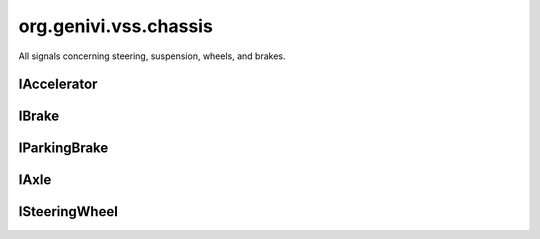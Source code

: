 org.genivi.vss.chassis
======================

All signals concerning steering, suspension, wheels, and brakes.

.. xbr:namespace:: org.genivi.vss.chassis

IAccelerator
------------

.. xbr:interface:: IAccelerator

    Accelerator signals


    .. xbr:event:: on_pedal_position(new_value)

        :param new_value: Accelerator pedal position as percent. 0 = Not depressed. 100 = Fully depressed.
        :type new_value: int
        :vss_id: 992 
        
        :vss_type: UInt8 
        :vss_unit: percent 
        :vss_sensor: Pedal Position Sensor 
        

IBrake
------

.. xbr:interface:: IBrake

    Brake system signals


    .. xbr:event:: on_pedal_position(new_value)

        :param new_value: Brake pedal position as percent. 0 = Not depressed. 100 = Fully depressed.
        :type new_value: int
        :vss_id: 993 
        
        :vss_type: UInt8 
        :vss_unit: percent 
        :vss_sensor: Pedal Position Sensor 
        

IParkingBrake
-------------

.. xbr:interface:: IParkingBrake

    Parking brake signals


    .. xbr:event:: on_is_engaged(new_value)

        :param new_value: Parking brake status. True = Parking Brake is Engaged. False = Parking Brake is not Engaged.
        :type new_value: bool
        :vss_id: 988 
        
        :vss_type: Boolean 
        
        :vss_sensor: Parking Brake Sensor 
        :vss_actuator: Parking Brake Switch 

IAxle
-----

.. xbr:interface:: IAxle

    Axle signals


    .. xbr:event:: on_row1__wheel__right__brake__fluid_level(new_value)

        :param new_value: Brake fluid level as percent. 0 = Empty. 100 = Full.
        :type new_value: int
        :vss_id: 967 
        
        :vss_type: UInt8 
        :vss_unit: percent 
        :vss_sensor: Brake Fluid Level Sensor 
        


    .. xbr:event:: on_row1__wheel__right__brake__fluid_level_low(new_value)

        :param new_value: Brake fluid level status. True = Brake fluid level low. False = Brake fluid level OK.
        :type new_value: bool
        :vss_id: 968 
        
        :vss_type: Boolean 
        
        :vss_sensor: Brake Fluid Level Sensor 
        


    .. xbr:event:: on_row1__wheel__right__brake__brakes_worn(new_value)

        :param new_value: Brake pad wear status. True = Worn. False = Not Worn.
        :type new_value: bool
        :vss_id: 970 
        
        :vss_type: Boolean 
        
        :vss_sensor: Brake Pad Wear Sensor 
        


    .. xbr:event:: on_row1__wheel__right__brake__pad_wear(new_value)

        :param new_value: Brake pad wear as percent. 0 = No Wear. 100 = Worn.
        :type new_value: int
        :vss_id: 969 
        
        :vss_type: UInt8 
        
        :vss_sensor: Brake Pad Wear Sensor 
        


    .. xbr:event:: on_row1__wheel__right__tire__pressure(new_value)

        :param new_value: Tire pressure in kilo-Pascal
        :type new_value: int
        :vss_id: 971 
        
        :vss_type: UInt8 
        :vss_unit: kpa 
        :vss_sensor: Tire Pressure Monitoring System 
        


    .. xbr:event:: on_row1__wheel__right__tire__pressure_low(new_value)

        :param new_value: Tire Pressure Status. True = Low tire pressure. False = Good tire pressure.
        :type new_value: bool
        :vss_id: 972 
        
        :vss_type: Boolean 
        
        :vss_sensor: Tire Pressure Monitoring System 
        


    .. xbr:event:: on_row1__wheel__right__tire__temperature(new_value)

        :param new_value: Tire temperature in Celsius.
        :type new_value: float
        :vss_id: 973 
        
        :vss_type: Float 
        :vss_unit: celsius 
        :vss_sensor: Tire Temperature Sensor 
        


    .. xbr:event:: on_row1__wheel__left__brake__fluid_level(new_value)

        :param new_value: Brake fluid level as percent. 0 = Empty. 100 = Full.
        :type new_value: int
        :vss_id: 960 
        
        :vss_type: UInt8 
        :vss_unit: percent 
        :vss_sensor: Brake Fluid Level Sensor 
        


    .. xbr:event:: on_row1__wheel__left__brake__fluid_level_low(new_value)

        :param new_value: Brake fluid level status. True = Brake fluid level low. False = Brake fluid level OK.
        :type new_value: bool
        :vss_id: 961 
        
        :vss_type: Boolean 
        
        :vss_sensor: Brake Fluid Level Sensor 
        


    .. xbr:event:: on_row1__wheel__left__brake__brakes_worn(new_value)

        :param new_value: Brake pad wear status. True = Worn. False = Not Worn.
        :type new_value: bool
        :vss_id: 963 
        
        :vss_type: Boolean 
        
        :vss_sensor: Brake Pad Wear Sensor 
        


    .. xbr:event:: on_row1__wheel__left__brake__pad_wear(new_value)

        :param new_value: Brake pad wear as percent. 0 = No Wear. 100 = Worn.
        :type new_value: int
        :vss_id: 962 
        
        :vss_type: UInt8 
        
        :vss_sensor: Brake Pad Wear Sensor 
        


    .. xbr:event:: on_row1__wheel__left__tire__pressure(new_value)

        :param new_value: Tire pressure in kilo-Pascal
        :type new_value: int
        :vss_id: 964 
        
        :vss_type: UInt8 
        :vss_unit: kpa 
        :vss_sensor: Tire Pressure Monitoring System 
        


    .. xbr:event:: on_row1__wheel__left__tire__pressure_low(new_value)

        :param new_value: Tire Pressure Status. True = Low tire pressure. False = Good tire pressure.
        :type new_value: bool
        :vss_id: 965 
        
        :vss_type: Boolean 
        
        :vss_sensor: Tire Pressure Monitoring System 
        


    .. xbr:event:: on_row1__wheel__left__tire__temperature(new_value)

        :param new_value: Tire temperature in Celsius.
        :type new_value: float
        :vss_id: 966 
        
        :vss_type: Float 
        :vss_unit: celsius 
        :vss_sensor: Tire Temperature Sensor 
        


    .. xbr:event:: on_row2__wheel__right__brake__fluid_level(new_value)

        :param new_value: Brake fluid level as percent. 0 = Empty. 100 = Full.
        :type new_value: int
        :vss_id: 981 
        
        :vss_type: UInt8 
        :vss_unit: percent 
        :vss_sensor: Brake Fluid Level Sensor 
        


    .. xbr:event:: on_row2__wheel__right__brake__fluid_level_low(new_value)

        :param new_value: Brake fluid level status. True = Brake fluid level low. False = Brake fluid level OK.
        :type new_value: bool
        :vss_id: 982 
        
        :vss_type: Boolean 
        
        :vss_sensor: Brake Fluid Level Sensor 
        


    .. xbr:event:: on_row2__wheel__right__brake__brakes_worn(new_value)

        :param new_value: Brake pad wear status. True = Worn. False = Not Worn.
        :type new_value: bool
        :vss_id: 984 
        
        :vss_type: Boolean 
        
        :vss_sensor: Brake Pad Wear Sensor 
        


    .. xbr:event:: on_row2__wheel__right__brake__pad_wear(new_value)

        :param new_value: Brake pad wear as percent. 0 = No Wear. 100 = Worn.
        :type new_value: int
        :vss_id: 983 
        
        :vss_type: UInt8 
        
        :vss_sensor: Brake Pad Wear Sensor 
        


    .. xbr:event:: on_row2__wheel__right__tire__pressure(new_value)

        :param new_value: Tire pressure in kilo-Pascal
        :type new_value: int
        :vss_id: 985 
        
        :vss_type: UInt8 
        :vss_unit: kpa 
        :vss_sensor: Tire Pressure Monitoring System 
        


    .. xbr:event:: on_row2__wheel__right__tire__pressure_low(new_value)

        :param new_value: Tire Pressure Status. True = Low tire pressure. False = Good tire pressure.
        :type new_value: bool
        :vss_id: 986 
        
        :vss_type: Boolean 
        
        :vss_sensor: Tire Pressure Monitoring System 
        


    .. xbr:event:: on_row2__wheel__right__tire__temperature(new_value)

        :param new_value: Tire temperature in Celsius.
        :type new_value: float
        :vss_id: 987 
        
        :vss_type: Float 
        :vss_unit: celsius 
        :vss_sensor: Tire Temperature Sensor 
        


    .. xbr:event:: on_row2__wheel__left__brake__fluid_level(new_value)

        :param new_value: Brake fluid level as percent. 0 = Empty. 100 = Full.
        :type new_value: int
        :vss_id: 974 
        
        :vss_type: UInt8 
        :vss_unit: percent 
        :vss_sensor: Brake Fluid Level Sensor 
        


    .. xbr:event:: on_row2__wheel__left__brake__fluid_level_low(new_value)

        :param new_value: Brake fluid level status. True = Brake fluid level low. False = Brake fluid level OK.
        :type new_value: bool
        :vss_id: 975 
        
        :vss_type: Boolean 
        
        :vss_sensor: Brake Fluid Level Sensor 
        


    .. xbr:event:: on_row2__wheel__left__brake__brakes_worn(new_value)

        :param new_value: Brake pad wear status. True = Worn. False = Not Worn.
        :type new_value: bool
        :vss_id: 977 
        
        :vss_type: Boolean 
        
        :vss_sensor: Brake Pad Wear Sensor 
        


    .. xbr:event:: on_row2__wheel__left__brake__pad_wear(new_value)

        :param new_value: Brake pad wear as percent. 0 = No Wear. 100 = Worn.
        :type new_value: int
        :vss_id: 976 
        
        :vss_type: UInt8 
        
        :vss_sensor: Brake Pad Wear Sensor 
        


    .. xbr:event:: on_row2__wheel__left__tire__pressure(new_value)

        :param new_value: Tire pressure in kilo-Pascal
        :type new_value: int
        :vss_id: 978 
        
        :vss_type: UInt8 
        :vss_unit: kpa 
        :vss_sensor: Tire Pressure Monitoring System 
        


    .. xbr:event:: on_row2__wheel__left__tire__pressure_low(new_value)

        :param new_value: Tire Pressure Status. True = Low tire pressure. False = Good tire pressure.
        :type new_value: bool
        :vss_id: 979 
        
        :vss_type: Boolean 
        
        :vss_sensor: Tire Pressure Monitoring System 
        


    .. xbr:event:: on_row2__wheel__left__tire__temperature(new_value)

        :param new_value: Tire temperature in Celsius.
        :type new_value: float
        :vss_id: 980 
        
        :vss_type: Float 
        :vss_unit: celsius 
        :vss_sensor: Tire Temperature Sensor 
        

ISteeringWheel
--------------

.. xbr:interface:: ISteeringWheel

    Steering wheel signals


    .. xbr:event:: on_tilt(new_value)

        :param new_value: Steering wheel column tilt. 0 = Lowest position. 100 = Highest position.
        :type new_value: int
        :vss_id: 990 
        
        :vss_type: UInt8 
        :vss_unit: percent 
        :vss_sensor: Steering Wheel Position Sensor 
        :vss_actuator: Steering Wheel Position Actuator 


    .. xbr:event:: on_angle(new_value)

        :param new_value: Steering wheel angle. Positive = degrees to the left. Negative = degrees to the right.
        :type new_value: int
        :vss_id: 989 
        
        :vss_type: Int16 
        :vss_unit: degrees 
        :vss_sensor: Steering Wheel Angle Sensor 
        


    .. xbr:event:: on_extension(new_value)

        :param new_value: Steering wheel column extension from dashboard. 0 = Closest to dashboard. 100 = Furthest from dashboard.
        :type new_value: int
        :vss_id: 991 
        
        :vss_type: UInt8 
        :vss_unit: percent 
        :vss_sensor: Steering Wheel Position Sensor 
        :vss_actuator: Steering Wheel Position Actuator 
